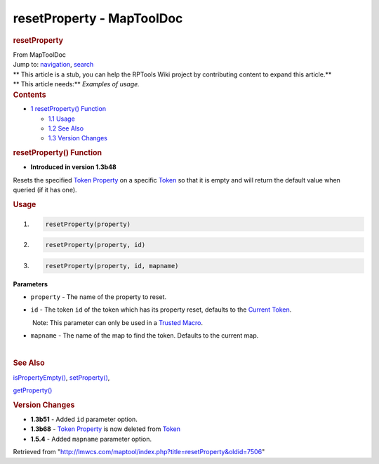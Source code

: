 ==========================
resetProperty - MapToolDoc
==========================

.. contents::
   :depth: 3
..

.. container:: noprint
   :name: mw-page-base

.. container:: noprint
   :name: mw-head-base

.. container:: mw-body
   :name: content

   .. container:: mw-indicators

   .. rubric:: resetProperty
      :name: firstHeading
      :class: firstHeading

   .. container:: mw-body-content
      :name: bodyContent

      .. container::
         :name: siteSub

         From MapToolDoc

      .. container::
         :name: contentSub

      .. container:: mw-jump
         :name: jump-to-nav

         Jump to: `navigation <#mw-head>`__, `search <#p-search>`__

      .. container:: mw-content-ltr
         :name: mw-content-text

         .. container:: template_stub

            | ** This article is a stub, you can help the RPTools Wiki
              project by contributing content to expand this article.**
            | ** This article needs:** *Examples of usage.*

         .. container:: toc
            :name: toc

            .. container::
               :name: toctitle

               .. rubric:: Contents
                  :name: contents

            -  `1 resetProperty()
               Function <#resetProperty.28.29_Function>`__

               -  `1.1 Usage <#Usage>`__
               -  `1.2 See Also <#See_Also>`__
               -  `1.3 Version Changes <#Version_Changes>`__

         .. rubric:: resetProperty() Function
            :name: resetproperty-function

         .. container:: template_version

            • **Introduced in version 1.3b48**

         .. container:: template_description

            Resets the specified `Token
            Property <Token_Property>`__ on a specific
            `Token <Token>`__ so that it is empty and will
            return the default value when queried (if it has one).

         .. rubric:: Usage
            :name: usage

         .. container:: mw-geshi mw-code mw-content-ltr

            .. container:: mtmacro source-mtmacro

               #. .. code-block:: none

                     resetProperty(property)

               #. .. code-block:: none

                     resetProperty(property, id)

               #. .. code-block:: none

                     resetProperty(property, id, mapname)

         **Parameters**

         -  ``property`` - The name of the property to reset.
         -  ``id`` - The token ``id`` of the token which has its
            property reset, defaults to the `Current
            Token <Current_Token>`__.

            .. container:: template_trusted_param

                Note: This parameter can only be used in a `Trusted
               Macro <Trusted_Macro>`__. 

         -  ``mapname`` - The name of the map to find the token.
            Defaults to the current map.

         | 

         .. rubric:: See Also
            :name: see-also

         .. container:: template_also

            `isPropertyEmpty() <isPropertyEmpty>`__,
            `setProperty() <setProperty>`__,

            `getProperty() <getProperty>`__

         .. rubric:: Version Changes
            :name: version-changes

         .. container:: template_changes

            -  **1.3b51** - Added ``id`` parameter option.
            -  **1.3b68** - `Token
               Property <Token_Property>`__ is now deleted
               from `Token <Token>`__
            -  **1.5.4** - Added ``mapname`` parameter option.

      .. container:: printfooter

         Retrieved from
         "http://lmwcs.com/maptool/index.php?title=resetProperty&oldid=7506"

